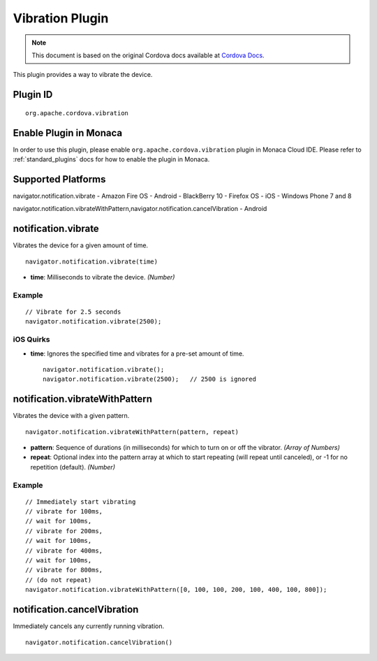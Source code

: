 .. raw:: html

   <!---
       Licensed to the Apache Software Foundation (ASF) under one
       or more contributor license agreements.  See the NOTICE file
       distributed with this work for additional information
       regarding copyright ownership.  The ASF licenses this file
       to you under the Apache License, Version 2.0 (the
       "License"); you may not use this file except in compliance
       with the License.  You may obtain a copy of the License at

         http://www.apache.org/licenses/LICENSE-2.0

       Unless required by applicable law or agreed to in writing,
       software distributed under the License is distributed on an
       "AS IS" BASIS, WITHOUT WARRANTIES OR CONDITIONS OF ANY
       KIND, either express or implied.  See the License for the
       specific language governing permissions and limitations
       under the License.
   -->

Vibration Plugin
============================

.. rst-class:: right-menu


.. raw:: html

  <div>
    <div  style="float: left;" align="left"><b>Plugin Version: </b><a href="https://github.com/apache/cordova-plugin-vibration/blob/master/RELEASENOTES.md#039-jun-05-2014">0.3.9</a></div>   
    <div align="right" style="float: right;"><b>Last Edited:</b> 27th Jan 2015</div>
    <br/>
  </div>

.. note:: 
    
    This document is based on the original Cordova docs available at `Cordova Docs <https://github.com/apache/cordova-plugin-vibration>`_.

This plugin provides a way to vibrate the device.

Plugin ID
-----------------------

::
  
  org.apache.cordova.vibration

Enable Plugin in Monaca
-----------------------

In order to use this plugin, please enable ``org.apache.cordova.vibration`` plugin in Monaca Cloud IDE. Please refer to :ref:`standard_plugins` docs for how to enable the plugin in Monaca. 

Supported Platforms
-------------------

navigator.notification.vibrate - Amazon Fire OS - Android - BlackBerry
10 - Firefox OS - iOS - Windows Phone 7 and 8

navigator.notification.vibrateWithPattern,navigator.notification.cancelVibration
- Android

notification.vibrate
--------------------

Vibrates the device for a given amount of time.

::

    navigator.notification.vibrate(time)

-  **time**: Milliseconds to vibrate the device. *(Number)*

Example
~~~~~~~

::

    // Vibrate for 2.5 seconds
    navigator.notification.vibrate(2500);

iOS Quirks
~~~~~~~~~~

-  **time**: Ignores the specified time and vibrates for a pre-set
   amount of time.

   ::

       navigator.notification.vibrate();
       navigator.notification.vibrate(2500);   // 2500 is ignored

notification.vibrateWithPattern
-------------------------------

Vibrates the device with a given pattern.

::

    navigator.notification.vibrateWithPattern(pattern, repeat)

-  **pattern**: Sequence of durations (in milliseconds) for which to
   turn on or off the vibrator. *(Array of Numbers)*
-  **repeat**: Optional index into the pattern array at which to start
   repeating (will repeat until canceled), or -1 for no repetition
   (default). *(Number)*

Example
~~~~~~~

::

    // Immediately start vibrating
    // vibrate for 100ms,
    // wait for 100ms,
    // vibrate for 200ms,
    // wait for 100ms,
    // vibrate for 400ms,
    // wait for 100ms,
    // vibrate for 800ms,
    // (do not repeat)
    navigator.notification.vibrateWithPattern([0, 100, 100, 200, 100, 400, 100, 800]);

notification.cancelVibration
----------------------------

Immediately cancels any currently running vibration.

::

    navigator.notification.cancelVibration()
